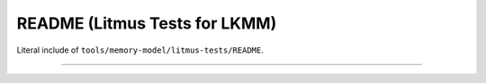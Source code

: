 .. SPDX-License-Identifier: GPL-2.0

README (Litmus Tests for LKMM)
------------------------------

Literal include of ``tools/memory-model/litmus-tests/README``.

------------------------------------------------------------------

.. kernel-include:: tools/memory-model/litmus-tests/README
   :literal:
